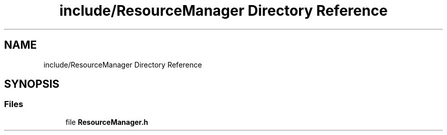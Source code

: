 .TH "include/ResourceManager Directory Reference" 3 "Tue May 10 2022" "Ruba Mazzetto" \" -*- nroff -*-
.ad l
.nh
.SH NAME
include/ResourceManager Directory Reference
.SH SYNOPSIS
.br
.PP
.SS "Files"

.in +1c
.ti -1c
.RI "file \fBResourceManager\&.h\fP"
.br
.in -1c
